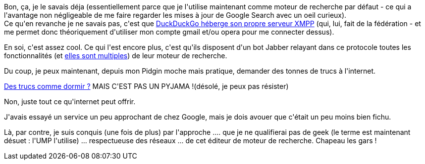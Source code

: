 :jbake-type: post
:jbake-status: published
:jbake-title: DuckDuckGo, c'est vraiment bien !
:jbake-tags: duckduckgo,web,_mois_mai,_année_2013
:jbake-date: 2013-05-22
:jbake-depth: ../../../../
:jbake-uri: wordpress/2013/05/22/duckduckgo-cest-vraiment-bien.adoc
:jbake-excerpt: 
:jbake-source: https://riduidel.wordpress.com/2013/05/22/duckduckgo-cest-vraiment-bien/
:jbake-style: wordpress

++++
<p>
Bon, ça, je le savais déja (essentiellement parce que je l'utilise maintenant comme moteur de recherche par défaut - ce qui a l'avantage non négligeable de me faire regarder les mises à jour de Google Search avec un oeil curieux).
<br/>
Ce qu'en revanche je ne savais pas, c'est que <a href="https://dukgo.com/blog/xmpp-services-at-duckduckgo">DuckDuckGo héberge son propre serveur XMPP</a> (qui, lui, fait de la fédération - et me permet donc théoriquement d'utiliser mon compte gmail et/ou opera pour me connecter dessus).
</p>
<p>
En soi, c'est assez cool. Ce qui l'est encore plus, c'est qu'ils disposent d'un bot Jabber relayant dans ce protocole toutes les fonctionnalités (et <a href="https://duckduckgo.com/goodies">elles sont multiples</a>) de leur moteur de recherche.
</p>
<p>
Du coup, je peux maintenant, depuis mon Pidgin moche mais pratique, demander des tonnes de trucs à l'internet.
</p>
<p>
<a href="http://www.kaakook.fr/citation-12461">Des trucs comme dormir ?</a> MAIS C'EST PAS UN PYJAMA !(désolé, je peux pas résister)
</p>
<p>
Non, juste tout ce qu'internet peut offrir.
</p>
<p>
J'avais essayé un service un peu approchant de chez Google, mais je dois avouer que c'était un peu moins bien fichu.
</p>
<p>
Là, par contre, je suis conquis (une fois de plus) par l'approche .... que je ne qualifierai pas de geek (le terme est maintenant désuet : l'UMP l'utilise) ... respectueuse des réseaux ... de cet éditeur de moteur de recherche. Chapeau les gars !
</p>
++++